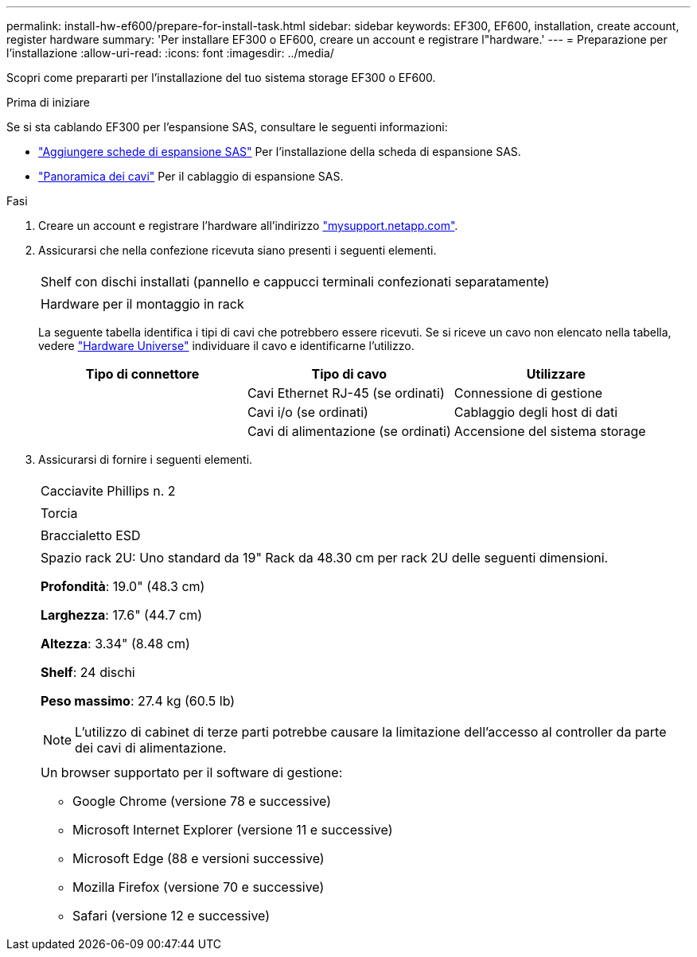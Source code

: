 ---
permalink: install-hw-ef600/prepare-for-install-task.html 
sidebar: sidebar 
keywords: EF300, EF600, installation, create account, register hardware 
summary: 'Per installare EF300 o EF600, creare un account e registrare l"hardware.' 
---
= Preparazione per l'installazione
:allow-uri-read: 
:icons: font
:imagesdir: ../media/


[role="lead"]
Scopri come prepararti per l'installazione del tuo sistema storage EF300 o EF600.

.Prima di iniziare
Se si sta cablando EF300 per l'espansione SAS, consultare le seguenti informazioni:

* link:../maintenance-ef600/sas-add-supertask-task.html["Aggiungere schede di espansione SAS"^] Per l'installazione della scheda di espansione SAS.
* link:../install-hw-cabling/index.html["Panoramica dei cavi"] Per il cablaggio di espansione SAS.


.Fasi
. Creare un account e registrare l'hardware all'indirizzo http://mysupport.netapp.com/["mysupport.netapp.com"^].
. Assicurarsi che nella confezione ricevuta siano presenti i seguenti elementi.
+
|===


 a| 
image:../media/ef600_w_faceplate.png[""]
 a| 
Shelf con dischi installati (pannello e cappucci terminali confezionati separatamente)



 a| 
image:../media/superrails_inst-hw-ef600.png[""]
 a| 
Hardware per il montaggio in rack

|===
+
La seguente tabella identifica i tipi di cavi che potrebbero essere ricevuti. Se si riceve un cavo non elencato nella tabella, vedere https://hwu.netapp.com/["Hardware Universe"] individuare il cavo e identificarne l'utilizzo.

+
|===
| Tipo di connettore | Tipo di cavo | Utilizzare 


 a| 
image:../media/cable_ethernet_inst-hw-ef600.png[""]
 a| 
Cavi Ethernet RJ-45 (se ordinati)
 a| 
Connessione di gestione



 a| 
image:../media/cable_io_inst-hw-ef600.png[""]
 a| 
Cavi i/o (se ordinati)
 a| 
Cablaggio degli host di dati



 a| 
image:../media/cable_power_inst-hw-ef600.png[""]
 a| 
Cavi di alimentazione (se ordinati)
 a| 
Accensione del sistema storage

|===
. Assicurarsi di fornire i seguenti elementi.
+
|===


 a| 
image:../media/screwdriver_inst-hw-ef600.png[""]
 a| 
Cacciavite Phillips n. 2



 a| 
image:../media/flashlight_inst-hw-ef600.png[""]
 a| 
Torcia



 a| 
image:../media/wrist_strap_inst-hw-ef600.png[""]
 a| 
Braccialetto ESD



 a| 
image:../media/2u_rackspace_inst-hw-ef600.png[""]
 a| 
Spazio rack 2U: Uno standard da 19" Rack da 48.30 cm per rack 2U delle seguenti dimensioni.

*Profondità*: 19.0" (48.3 cm)

*Larghezza*: 17.6" (44.7 cm)

*Altezza*: 3.34" (8.48 cm)

*Shelf*: 24 dischi

*Peso massimo*: 27.4 kg (60.5 lb)


NOTE: L'utilizzo di cabinet di terze parti potrebbe causare la limitazione dell'accesso al controller da parte dei cavi di alimentazione.



 a| 
image:../media/management_station_inst-hw-ef600_g60b3.png[""]
 a| 
Un browser supportato per il software di gestione:

** Google Chrome (versione 78 e successive)
** Microsoft Internet Explorer (versione 11 e successive)
** Microsoft Edge (88 e versioni successive)
** Mozilla Firefox (versione 70 e successive)
** Safari (versione 12 e successive)


|===

